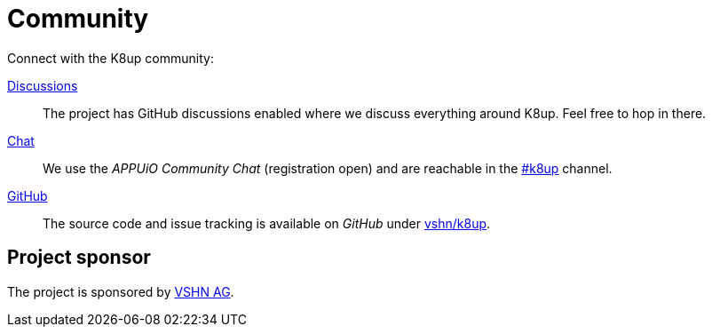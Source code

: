 = Community

Connect with the K8up community:

https://github.com/vshn/k8up/discussions[Discussions]:: The project has GitHub discussions enabled where we discuss everything around K8up. Feel free to hop in there.
https://community.appuio.ch/[Chat]:: We use the _APPUiO Community Chat_ (registration open) and are reachable in the https://community.appuio.ch/channel/k8up[#k8up] channel.
https://github.com/vshn/k8up[GitHub]:: The source code and issue tracking is available on _GitHub_ under https://github.com/vshn/k8up[vshn/k8up].

[discrete]
== Project sponsor

The project is sponsored by https://vshn.ch/[VSHN AG].
